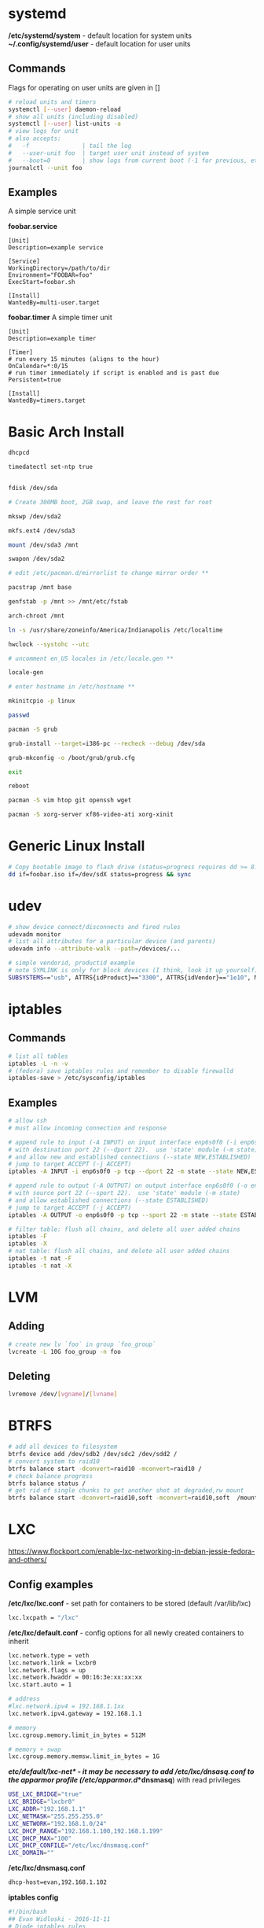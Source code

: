 #+options: ^:nil
* systemd
  */etc/systemd/system* - default location for system units
  *~/.config/systemd/user* - default location for user units
** Commands
   Flags for operating on user units are given in []
   #+begin_src bash
   # reload units and timers
   systemctl [--user] daemon-reload
   # show all units (including disabled)
   systemctl [--user] list-units -a
   # view logs for unit
   # also accepts:
   #   -f               | tail the log
   #   --user-unit foo  | target user unit instead of system
   #   --boot=0         | show logs from current boot (-1 for previous, etc)
   journalctl --unit foo
   #+end_src
   
** Examples
   A simple service unit

   *foobar.service*
   #+begin_src text
    [Unit]
    Description=example service

    [Service]
    WorkingDirectory=/path/to/dir
    Environment="FOOBAR=foo"
    ExecStart=foobar.sh

    [Install]
    WantedBy=multi-user.target
   #+end_src

   *foobar.timer*
   A simple timer unit
   #+begin_src text
    [Unit]
    Description=example timer

    [Timer]
    # run every 15 minutes (aligns to the hour)
    OnCalendar=*:0/15
    # run timer immediately if script is enabled and is past due
    Persistent=true

    [Install]
    WantedBy=timers.target
   #+end_src
  
* Basic Arch Install
#+begin_src bash
dhcpcd

timedatectl set-ntp true


fdisk /dev/sda 

# Create 300MB boot, 2GB swap, and leave the rest for root

mkswp /dev/sda2

mkfs.ext4 /dev/sda3

mount /dev/sda3 /mnt

swapon /dev/sda2

# edit /etc/pacman.d/mirrorlist to change mirror order **

pacstrap /mnt base

genfstab -p /mnt >> /mnt/etc/fstab

arch-chroot /mnt

ln -s /usr/share/zoneinfo/America/Indianapolis /etc/localtime

hwclock --systohc --utc

# uncomment en_US locales in /etc/locale.gen **

locale-gen

# enter hostname in /etc/hostname **

mkinitcpio -p linux

passwd

pacman -S grub

grub-install --target=i386-pc --recheck --debug /dev/sda

grub-mkconfig -o /boot/grub/grub.cfg

exit

reboot

pacman -S vim htop git openssh wget

pacman -S xorg-server xf86-video-ati xorg-xinit
#+end_src

* Generic Linux Install
#+begin_src bash
# Copy bootable image to flash drive (status=progress requires dd >= 8.24)
dd if=foobar.iso if=/dev/sdX status=progress && sync
#+end_src

* udev
  #+begin_src bash
  # show device connect/disconnects and fired rules
  udevadm monitor
  # list all attributes for a particular device (and parents)
  udevadm info --attribute-walk --path=/devices/...
  #+end_src
  
  #+begin_src bash
  # simple vendorid, productid example
  # note SYMLINK is only for block devices (I think, look it up yourself)
  SUBSYSTEMS=="usb", ATTRS{idProduct}=="3300", ATTRS{idVendor}=="1e10", MODE="0666", SYMLINK+="foobar"
  #+end_src
* iptables
** Commands
#+begin_src bash
# list all tables
iptables -L -n -v
# (fedora) save iptables rules and remember to disable firewalld
iptables-save > /etc/sysconfig/iptables
#+end_src

** Examples
#+begin_src bash
# allow ssh
# must allow incoming connection and response

# append rule to input (-A INPUT) on input interface enp6s0f0 (-i enp6s0f0) 
# with destination port 22 (--dport 22).  use 'state' module (-m state)
# and allow new and established connections (--state NEW,ESTABLISHED)
# jump to target ACCEPT (-j ACCEPT)
iptables -A INPUT -i enp6s0f0 -p tcp --dport 22 -m state --state NEW,ESTABLISHED -j ACCEPT

# append rule to output (-A OUTPUT) on output interface enp6s0f0 (-o enp6s0f0) 
# with source port 22 (--sport 22).  use 'state' module (-m state)
# and allow established connections (--state ESTABLISHED)
# jump to target ACCEPT (-j ACCEPT)
iptables -A OUTPUT -o enp6s0f0 -p tcp --sport 22 -m state --state ESTABLISHED -j ACCEPT
#+end_src

#+begin_src bash
# filter table: flush all chains, and delete all user added chains
iptables -F
iptables -X
# nat table: flush all chains, and delete all user added chains
iptables -t nat -F
iptables -t nat -X
#+end_src

* LVM
** Adding
   #+begin_src bash
   # create new lv `foo` in group `foo_group`
   lvcreate -L 10G foo_group -n foo
   #+end_src
** Deleting
   #+begin_src bash
   lvremove /dev/[vgname]/[lvname]
   #+end_src
* BTRFS
  #+begin_src bash
  # add all devices to filesystem
  btrfs device add /dev/sdb2 /dev/sdc2 /dev/sdd2 /
  # convert system to raid10
  btrfs balance start -dconvert=raid10 -mconvert=raid10 /
  # check balance progress
  btrfs balance status /
  # get rid of single chunks to get another shot at degraded,rw mount
  btrfs balance start -dconvert=raid10,soft -mconvert=raid10,soft  /mount
  #+end_src
* LXC

[[https://www.flockport.com/enable-lxc-networking-in-debian-jessie-fedora-and-others/]]

** Config examples
*/etc/lxc/lxc.conf* - set path for containers to be stored (default /var/lib/lxc)
#+begin_src bash
lxc.lxcpath = "/lxc"
#+end_src

*/etc/lxc/default.conf* - config options for all newly created containers to inherit
#+begin_src bash
lxc.network.type = veth
lxc.network.link = lxcbr0
lxc.network.flags = up
lxc.network.hwaddr = 00:16:3e:xx:xx:xx
lxc.start.auto = 1

# address
#lxc.network.ipv4 = 192.168.1.1xx
lxc.network.ipv4.gateway = 192.168.1.1

# memory
lxc.cgroup.memory.limit_in_bytes = 512M

# memory + swap
lxc.cgroup.memory.memsw.limit_in_bytes = 1G
#+end_src

*/etc/default/lxc-net* - it may be necessary to add /etc/lxc/dnsasq.conf to the apparmor profile (/etc/apparmor.d/*dnsmasq*) with read privileges
#+begin_src bash
USE_LXC_BRIDGE="true"
LXC_BRIDGE="lxcbr0"
LXC_ADDR="192.168.1.1"
LXC_NETMASK="255.255.255.0"
LXC_NETWORK="192.168.1.0/24"
LXC_DHCP_RANGE="192.168.1.100,192.168.1.199"
LXC_DHCP_MAX="100"
LXC_DHCP_CONFILE="/etc/lxc/dnsmasq.conf"
LXC_DOMAIN=""
#+end_src

*/etc/lxc/dnsmasq.conf*
#+begin_src bash
dhcp-host=evan,192.168.1.102
#+end_src

*iptables config*
#+begin_src bash
#!/bin/bash
## Evan Widloski - 2016-11-11
# Diode iptables rules

# filter table: flush all chains, and delete all user added chains
iptables -F
iptables -X
# nat table: flush all chains, and delete all user added chains
iptables -t nat -F
iptables -t nat -X

# set default policies to DROP packets
iptables -P INPUT DROP
iptables -P OUTPUT DROP
iptables -P FORWARD DROP

# allow inbound outbound traffic on host 
iptables -A OUTPUT -o enp6s0f0 -d 0.0.0.0/0 -j ACCEPT 
iptables -A INPUT -i enp6s0f0 -m state --state ESTABLISHED,RELATED -j ACCEPT

# set up chain for sshguard
iptables -N sshguard
iptables -A INPUT -p tcp --dport 22 -j sshguard

# allow ssh
iptables -A INPUT -i enp6s0f0 -p tcp --dport 22 -m state --state NEW,ESTABLISHED -j ACCEPT
iptables -A OUTPUT -o enp6s0f0 -p tcp --sport 22 -m state --state ESTABLISHED -j ACCEPT

# allow mosh
iptables -A INPUT -i enp6s0f0 -p udp --dport 60000:61000 -j ACCEPT
iptables -A OUTPUT -o enp6s0f0 -p udp --sport 60000:61000 -j ACCEPT

# allow connections to varnish service
#iptables -A INPUT -i enp6s0f0 -p tcp --dport 80 -m state --state NEW,ESTABLISHED -j ACCEPT
#iptables -A OUTPUT -o enp6s0f0 -p tcp --sport 80 -m state --state ESTABLISHED -j ACCEPT

# allow host to access LXC targets via network
iptables -A INPUT -m state --state ESTABLISHED,RELATED -j ACCEPT
iptables -A OUTPUT -s 192.168.1.0/24 -j ACCEPT

# allow outbound traffic for lxc containers
iptables -A FORWARD -i lxcbr0 -j ACCEPT
iptables -t nat -A POSTROUTING -s 192.168.1.0/24 -j MASQUERADE

# after incoming packets have been NAT'ed (see below), allow them to pass through
# the forward chain to their intended LXC target
iptables -A FORWARD -m state --state NEW,ESTABLISHED,RELATED -j ACCEPT

##------------ evan --------------
## ssh
iptables -t nat -A PREROUTING -p tcp --dport 20022 -j DNAT --to-destination 192.168.1.102:22
#+end_src

** Commands
#+begin_src bash
# list container statuses and ip addresses (fancy mode)
lxc-ls -f
#+end_src

#+begin_src bash
brctl show
brctl delbr virbr0
brctl addbr virbr0
ip link set virbr0 down
#+end_src

** New Container Setup
New LXC containers are very barebones and need a bit of setup to be useful.  Here is an overview of steps for various distros.
*** Debian
Setup PATH
#+begin_src bash
# add /bin, /sbin to path
echo 'PATH=$PATH:/bin:/sbin'>>.bashrc
#+end_src

Install packages
#+begin_src bash
# core commands
apt-get install apt-utils vim man tar less iputils-ping

# extra commands
apt-get install git zip autojump wget htop ncdu nload
#+end_src

*** Fedora
Install packages
#+begin_src bash
# core commands
dnf install vim man

# core commands
dnf install git zip autojump wget htop ncdu nload
#+end_src

* Weechat
#+begin_src bash
# enable notifications for any messages in buffer (works for Android client, too)
/buffer set highlight_regex .\ast{}.*
#+end_src
* MDADM
** Checking state and simulating failure
 #+begin_src bash
  # check RAID state
  cat /proc/mdstat  # look for failure, (F), after the drive name: sda1[0](F)

  # simulate a failed drive
  mdadm --manage --set-faulty /dev/md/pv00 /dev/sda1

  # remove faulty state by removing and readding
  mdadm --remove /dev/md/pv00 /dev/sda1
  mdadm --add /dev/md/pv00 /dev/sda1
 #+end_src
** Replacing a failed drive (sdc)
#+begin_src bash
# set hard drive as failed
# mark as failed and remove
mdadm --manage /dev/md127 --fail /dev/sdc1
mdadm --manage /dev/md127 --remove /dev/sdc1

# write down serial number of failed drive
hdparm -i /dev/sdc1 | grep -i serial
shutdown -h now
# remove broken harddrive, insert the new hardddrive

# copy partition scheme from working harddrive to new harddrive
sfdisk -d /dev/sda | sfdisk /dev/sdc

# add new harddrive
mdadm --manage /dev/md127 --add /dev/sdc1

# verify that array is recovering
cat /proc/mdstat
#+end_src

** Notifying on harddrive failure (gmail)
   */etc/exim/exim.conf*
   #+begin_src python
   # add this after `begin routers` in router config section
    send_via_gmail:
        driver = manualroute
        domains = ! +local_domains
        transport = gmail_smtp
        route_list = * gmail-smtp.l.google.com
   # add this after `begin transports` in transports config section
    gmail_smtp:
        driver = smtp
        port = 587
        hosts_require_auth = gmail-smtp.l.google.com
        hosts_require_tls = gmail-smtp.l.google.com
   # add this after `begin authenaticators` in authentication config section
    gmail_login:
        driver = plaintext
        public_name = LOGIN
        client_send = : sender_email@gmail.com : password_in_plaintext_here
   #+end_src
   */etc/mdadm.conf*
   #+begin_src text
   MAILADDR destination_email@example.com
   AUTO +imsm +1.x -all
   ARRAY /dev/md/pv00 level=raid5 num-devices=4 UUID=1327a02b:b19f6696:0e3f8ac7:9615591c
   #+end_src
** Growing RAID size
   This is useful if the RAID array needs to be grown by using up more free space (no added harddrive)
   #+begin_src bash
   umount /dev/sda
   umount /dev/sdb
   umount /dev/sdc
   umount /dev/sdd

   # grow RAID array to 500GB (this will take a while)
   mdadm -G /dev/md127 -z 500G

   # resize physical volume to fit new RAID partition size
   pvresize /dev/md127
   #+end_src
** Accessing via Live CD
   If the array gets screwed up somehow, you can try mounting it on a livecd.

   #+begin_src bash
   apt install mdadm

   # assemble array from block devices
   mdadm --assemble --scan

   # mount array (assuming lvm)
   apt install lvm2
   
   # see if lv's are intact
   lvscan

   # mount lv
   mount /dev/[vgname]/[lvname] /mnt/foo
   #+end_src
** Installing GRUB on a Live CD Mounted System
   #+begin_src bash
   # mount root lv
   mount /dev/[vgname]/root /mnt/root

   # mount live CD directories inside mounted lv
   for i in /dev /dev/pts /proc /sys /run; do sudo mount -B $i /mnt/root$i; done

   # chroot into root lv
   chroot /mnt/root

   # install grub to each device in array
   grub2-install /dev/sda
   grub2-install /dev/sdb
   grub2-install /dev/sdc
   grub2-install /dev/sdd

   # update grub config
   grub2-mkconfig -o /boot/grub2/grub.cfg
   #+end_src
   
* Mounting Images
  #+begin_src bash
  # list the partitions on the image file
  fdisk -l /tmp/sdcard.img 
  #+end_src
  #+begin_src
  Disk /tmp/sdcard.img: 162 MiB, 169869824 bytes, 331777 sectors
  Units: sectors of 1 * 512 = 512 bytes
  Sector size (logical/physical): 512 bytes / 512 bytes
  I/O size (minimum/optimal): 512 bytes / 512 bytes
  Disklabel type: dos
  Disk identifier: 0x00000000

  Device           Boot Start    End Sectors  Size Id Type
  /tmp/sdcard.img1 *        1  65536   65536   32M  c W95 FAT32 (LBA)
  /tmp/sdcard.img2      65537 331776  266240  130M 83 Linux
  #+end_src
  #+begin_src bash
  # use the sector size and the partition start sector to calculate offset (512 * 65537)
  sudo mount -o loop,offset=33554944 /tmp/sdcard.img /mnt/tmp
  #+end_src
* Auto FS
Auto FS + SSHFS allows the system to mount ssh filesystems on access and then automatically unmount after a certain timeout.  The necessary tools are *autofs* and *sshfs*.

*/etc/auto.master* or */etc/auto.master.d/foobar.autofs* or */etc/autofs/auto.master*
#+begin_src bash
# mounts all the entries listed in /etc/auto.sshfs in /mnt/ with the given options
# add the --verbose option here to debug mounting issues
# set --timeout to control when sshfs mount is automatically unmounted
/mnt /etc/auto.sshfs --timeout=180 --ghost
#+end_src

*/etc/auto.sshfs*
#+begin_src bash
# make a mount to be used by auto.master
foobar -fstype=fuse,rw,IdentityFile=/home/evan/.ssh/foobar,port=22,allow_other :sshfs\#foo@example.org\:
#+end_src

AutoFS runs as root, so ensure that the host fingerprint has been added to */root/.ssh/known_hosts*.  You can add this easily by attempting to ssh login to foo@example.org from root.
#+begin_src bash
su -
ssh foo@example.org
# enter yes
#+end_src

* Resizing LUKS encrypted LVM
#+begin_src bash
# expand the block device with fdisk, if necessary

# resize physical volume
pvresize --setphysicalvolumesize 111.8G /dev/sdb2
# be careful about using `-l +100%FREE`.  this broke /home until I manually shrank fedora--vg-home by a few GB
lvextend -l 80G /dev/mapper/fedora--vg-home
resize2fs /dev/mapper/fedora--vg-home
#+end_src

* Fixing Nodejs
https://bugzilla.redhat.com/show_bug.cgi?id=1125868
* Rsync
  #+begin_src bash
  # Sync permissions only. (useful if you forgot `-p` option in cp)
  # Looks at filesize differences to determine if a copy is needed rather
  # than timestamp (which gets reset when `-p` is left out of cp.
  rsync --archive --size-only /src/foo /dest/bar
  #+end_src
* DNS Tunneling with iodine

  Most of this was taken from [[http://dev.kryo.se/iodine/wiki/HowtoSetup]]
** Domain Setup
   On a domain you own (e.g. example.com), create an A record server.example.com pointing to the ip of a server you own and an NS record tunnel.example.com pointing to server.example.com.

   To verify the setup is working, you can do:

   #+begin_src bash
   # on the server
   sudo nc -u -l -p 53

   # on another device
   dig +trace tunnel.example.com
   # you should see some stuff printed out in the console on the server
   #+end_src

** Server Setup
   #+begin_src bash
   # install iodine
   dnf install iodine

   # run iodine (as root in a screen session)
   #  `password` is the password to use the tunnel
   #  `192.168.99.1` is the ip of the server on the tunnel network
   iodined -c -P password -f 192.168.99.1 tunnel.example.com

   # set iptables rules
   iptables -t nat -A POSTROUTING -o eth0 -j MASQUERADE
   iptables -A FORWARD -i eth0 -o dns0 -m state --state RELATED,ESTABLISHED -j ACCEPT
   iptables -A FORWARD -i dns0 -o eth0 -j ACCEPT
   
   # enable ip forwarding on the server
   #  unnecessary if you want to use `ssh -D 1234` for dynamic port forwarding 
   #  on the client (as opposed to setting default routes)
   echo 1 > /proc/sys/net/ipv4/ip_forward
   #+end_src

** Client Setup
   Alternatively, you can download a script that does this part from [[http://www.doeshosting.com/code/NStun.sh]].
   #+begin_src bash
   # launch iodine client and wait for a 'Connection setup complete' message
   sudo iodine -f tunnel.example.com

   # either use SSH for dynamic forwarding (one application at a time)  or set up routes

   # ssh
   ssh -D 1234 tunnel.example.com
   # set Firefox to use socks proxy localhost on port 1234

   # set up routes
   # get the current gateway ip
   ip route
   # get the tunnel server ip
   host server.example.com
   # add a route for iodine to communicate with the outside world
   sudo ip route add [server.example.com IP] via [current gateway IP]
   # delete the default route for traffic
   sudo ip route delete default
   # add a default route so that all traffic is tunneled
   sudo ip route add default via 192.168.99.1
   #+end_src

* Booting

  #+begin_definitions
  *block* - smallest addressable unit of storage 

  Block size is defined in the hardware of a hard drive, but the OS can define a virtual block size which chains multiple blocks together.
  #+end_definitions
  There are three primary boot options involving UEFI and BIOS firmwares

  - UEFI-GPT
    - required if dualbooting windows
  - BIOS-GPT
  - BIOS-MBR
    - max addressable disk space is 2^32 * 512 = 2 TiB on a system with 512 byte blocks.

** GPT - GUID Partition Table
   #+begin_definitions
   *protective mbr* - a small partition at the beginning of the GPT disk (where the MBR would normally be) that prevents older MBR tools from damaging the GPT formatting

   This partition contains a fake partition record which spans the entirety of the disk.  MBR programs will see that there is a partition of unknown type that spans the entire disk and will refuse to operate.
   #+end_definitions

   A GPT disk is formatted like so:

   | Protective MBR         | 512B |
   | GPT Header             | 512B |
   | GPT Partition Table    | 16KB |
   | *** Partitions *** |      |
   | Backup Partition Table | 16KB |
   | Backup Header          | 512B |

   So there should be 17KB and 16.5KB of free space at the beginning and end of a GPT disk.

** Random facts
   - grub2-install invokes efibootmgr to install (aka register) entries in the nvram
   - these nvram entries point to .efi executables on the ESP
   - the harddrive UEFI menu entries are for legacy booting these devices
   - efi/boot/bootx64.efi is the .efi executable location for removable devices and doesn't require any nvram registration
   - 
* SMART Status
  #+begin_definitions
  # print SMART info
  smartctl -a /dev/sdX
  # run a short test
  smartctl -t short /dev/sdX
  #+end_definitions

* Network interfaces and bridging
** Simulating network disconnect
   #+begin_src bash
   # add network namespaces (for network isolation)
   sudo ip netns add client-ns
   sudo ip netns add server-ns

   # create pairs of virtual interfaces
   sudo ip link add client type veth peer name client-bridge
   sudo ip link add server type veth peer name server-bridge
   # add virtual interfaces to namespace
   sudo ip link set client netns client-ns
   sudo ip link set server netns server-ns
   # give addresses to each virtual interface
   sudo ip netns exec client-ns ip addr add 10.0.0.2/24 dev client
   sudo ip netns exec server-ns ip addr add 10.0.0.1/24 dev server
   # set virtual interfaces up
   sudo ip netns exec client-ns ip link set client up
   sudo ip netns exec server-ns ip link set server up
   sudo ip link set client-bridge up
   sudo ip link set server-bridge up

   # add bridge interface
   sudo brctl addbr bridge0
   # link virtual interfaces to bridge
   sudo brctl add if bridge0 client-bridge
   sudo brctl add if bridge0 server-bridge
   # set bridge up
   sudo ip link set bridge0 up

   # (in a new terminal) do stuff on the virtual interface
   sudo ip netns exec client-ns ping 10.0.0.1

   # set bridge down (simulate network offline)
   sudo ip link set bridge0 down

   # sometimes you might need to use the loopback interface
   sudo ip netns exec client-ns ip link set lo up
   sudo ip netns exec server-ns ip link set lo up
   #+end_src
